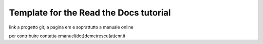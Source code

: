 Template for the Read the Docs tutorial
=======================================

link a progetto git, a pagina em e soprattutto a manuale online

per contribuire contatta emanuel(dot)demetrescu(at)cnr.it
